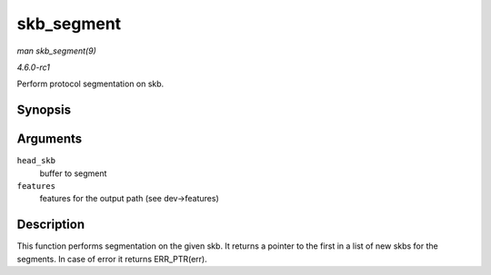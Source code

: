 
.. _API-skb-segment:

===========
skb_segment
===========

*man skb_segment(9)*

*4.6.0-rc1*

Perform protocol segmentation on skb.


Synopsis
========

.. c:function:: struct sk_buff ⋆ skb_segment( struct sk_buff * head_skb, netdev_features_t features )

Arguments
=========

``head_skb``
    buffer to segment

``features``
    features for the output path (see dev->features)


Description
===========

This function performs segmentation on the given skb. It returns a pointer to the first in a list of new skbs for the segments. In case of error it returns ERR_PTR(err).
